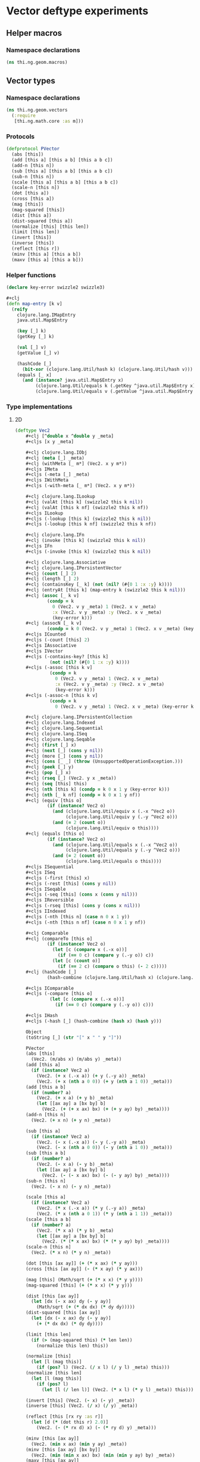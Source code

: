* Vector deftype experiments

** Helper macros
*** Namespace declarations
#+BEGIN_SRC clojure :tangle babel/src-cljx/thi/ng/geom/macros.cljx
  (ns thi.ng.geom.macros)
#+END_SRC
** Vector types
*** Namespace declarations
#+BEGIN_SRC clojure :tangle babel/src-cljx/thi/ng/geom/vectors.cljx
  (ns thi.ng.geom.vectors
    (:require
     [thi.ng.math.core :as m]))
#+END_SRC
*** Protocols
#+BEGIN_SRC clojure :tangle babel/src-cljx/thi/ng/geom/vectors.cljx
  (defprotocol PVector
    (abs [this])
    (add [this a] [this a b] [this a b c])
    (add-n [this n])
    (sub [this a] [this a b] [this a b c])
    (sub-n [this n])
    (scale [this a] [this a b] [this a b c])
    (scale-n [this n])
    (dot [this a])
    (cross [this a])
    (mag [this])
    (mag-squared [this])
    (dist [this a])
    (dist-squared [this a])
    (normalize [this] [this len])
    (limit [this len])
    (invert [this])
    (inverse [this])
    (reflect [this r])
    (minv [this a] [this a b])
    (maxv [this a] [this a b]))
#+END_SRC
*** Helper functions
#+BEGIN_SRC clojure :tangle babel/src-cljx/thi/ng/geom/vectors.cljx
  (declare key-error swizzle2 swizzle3)

  #+clj
  (defn map-entry [k v]
    (reify
      clojure.lang.IMapEntry
      java.util.Map$Entry

      (key [_] k)
      (getKey [_] k)

      (val [_] v)
      (getValue [_] v)

      (hashCode [_]
        (bit-xor (clojure.lang.Util/hash k) (clojure.lang.Util/hash v)))
      (equals [_ x]
        (and (instance? java.util.Map$Entry x)
             (clojure.lang.Util/equals k (.getKey ^java.util.Map$Entry x))
             (clojure.lang.Util/equals v (.getValue ^java.util.Map$Entry x))))))
#+END_SRC
*** Type implementations
**** 2D
#+BEGIN_SRC clojure :tangle babel/src-cljx/thi/ng/geom/vectors.cljx
  (deftype Vec2
      ,#+clj [^double x ^double y _meta]
      ,#+cljs [x y _meta]

      ,#+clj clojure.lang.IObj
      ,#+clj (meta [_] _meta)
      ,#+clj (withMeta [_ m*] (Vec2. x y m*))
      ,#+cljs IMeta
      ,#+cljs (-meta [_] _meta)
      ,#+cljs IWithMeta
      ,#+cljs (-with-meta [_ m*] (Vec2. x y m*))

      ,#+clj clojure.lang.ILookup
      ,#+clj (valAt [this k] (swizzle2 this k nil))
      ,#+clj (valAt [this k nf] (swizzle2 this k nf))
      ,#+cljs ILookup
      ,#+cljs (-lookup [this k] (swizzle2 this k nil))
      ,#+cljs (-lookup [this k nf] (swizzle2 this k nf))

      ,#+clj clojure.lang.IFn
      ,#+clj (invoke [this k] (swizzle2 this k nil))
      ,#+cljs IFn
      ,#+cljs (-invoke [this k] (swizzle2 this k nil))

      ,#+clj clojure.lang.Associative
      ,#+clj clojure.lang.IPersistentVector
      ,#+clj (count [_] 2)
      ,#+clj (length [_] 2)
      ,#+clj (containsKey [_ k] (not (nil? (#{0 1 :x :y} k))))
      ,#+clj (entryAt [this k] (map-entry k (swizzle2 this k nil)))
      ,#+clj (assoc [_ k v]
              (condp = k
                0 (Vec2. v y _meta) 1 (Vec2. x v _meta)
                :x (Vec2. v y _meta) :y (Vec2. x v _meta)
                (key-error k)))
      ,#+clj (assocN [_ k v]
              (condp = k 0 (Vec2. v y _meta) 1 (Vec2. x v _meta) (key-error k)))
      ,#+cljs ICounted
      ,#+cljs (-count [this] 2)
      ,#+cljs IAssociative
      ,#+cljs IVector
      ,#+cljs (-contains-key? [this k]
               (not (nil? (#{0 1 :x :y} k))))
      ,#+cljs (-assoc [this k v]
               (condp = k
                 0 (Vec2. v y _meta) 1 (Vec2. x v _meta)
                 :x (Vec2. v y _meta) :y (Vec2. x v _meta)
                 (key-error k)))
      ,#+cljs (-assoc-n [this k v]
               (condp = k
                 0 (Vec2. v y _meta) 1 (Vec2. x v _meta) (key-error k)))

      ,#+clj clojure.lang.IPersistentCollection
      ,#+clj clojure.lang.Indexed
      ,#+clj clojure.lang.Sequential
      ,#+clj clojure.lang.ISeq
      ,#+clj clojure.lang.Seqable
      ,#+clj (first [_] x)
      ,#+clj (next [_] (cons y nil))
      ,#+clj (more [_] (cons y nil))
      ,#+clj (cons [_ _] (throw (UnsupportedOperationException.)))
      ,#+clj (peek [_] y)
      ,#+clj (pop [_] x)
      ,#+clj (rseq [_] (Vec2. y x _meta))
      ,#+clj (seq [this] this)
      ,#+clj (nth [this k] (condp = k 0 x 1 y (key-error k)))
      ,#+clj (nth [_ k nf] (condp = k 0 x 1 y nf))
      ,#+clj (equiv [this o]
              (if (instance? Vec2 o)
                (and (clojure.lang.Util/equiv x (.-x ^Vec2 o))
                     (clojure.lang.Util/equiv y (.-y ^Vec2 o)))
                (and (= 2 (count o))
                     (clojure.lang.Util/equiv o this))))
      ,#+clj (equals [this o]
              (if (instance? Vec2 o)
                (and (clojure.lang.Util/equals x (.-x ^Vec2 o))
                     (clojure.lang.Util/equals y (.-y ^Vec2 o)))
                (and (= 2 (count o))
                     (clojure.lang.Util/equals o this))))
      ,#+cljs ISequential
      ,#+cljs ISeq
      ,#+cljs (-first [this] x)
      ,#+cljs (-rest [this] (cons y nil))
      ,#+cljs ISeqable
      ,#+cljs (-seq [this] (cons x (cons y nil)))
      ,#+cljs IReversible
      ,#+cljs (-rseq [this] (cons y (cons x nil)))
      ,#+cljs IIndexed
      ,#+cljs (-nth [this n] (case n 0 x 1 y))
      ,#+cljs (-nth [this n nf] (case n 0 x 1 y nf))

      ,#+clj Comparable
      ,#+clj (compareTo [this o]
              (if (instance? Vec2 o)
                (let [c (compare x (.-x o))]
                  (if (== 0 c) (compare y (.-y o)) c))
                (let [c (count o)]
                  (if (== 2 c) (compare o this) (- 2 c)))))
      ,#+clj (hashCode [_]
              (hash-combine (clojure.lang.Util/hash x) (clojure.lang.Util/hash y)))

      ,#+cljs IComparable
      ,#+cljs (-compare [this o]
               (let [c (compare x (.-x o))]
                 (if (== 0 c) (compare y (.-y o)) c)))

      ,#+cljs IHash
      ,#+cljs (-hash [_] (hash-combine (hash x) (hash y)))

      Object
      (toString [_] (str "[" x " " y "]"))

      PVector
      (abs [this]
        (Vec2. (m/abs x) (m/abs y) _meta))
      (add [this a]
        (if (instance? Vec2 a)
          (Vec2. (+ x (.-x a)) (+ y (.-y a)) _meta)
          (Vec2. (+ x (nth a 0 0)) (+ y (nth a 1 0)) _meta)))
      (add [this a b]
        (if (number? a)
          (Vec2. (+ x a) (+ y b) _meta)
          (let [[ax ay] a [bx by] b]
            (Vec2. (+ (+ x ax) bx) (+ (+ y ay) by) _meta))))
      (add-n [this n]
        (Vec2. (+ x n) (+ y n) _meta))

      (sub [this a]
        (if (instance? Vec2 a)
          (Vec2. (- x (.-x a)) (- y (.-y a)) _meta)
          (Vec2. (- x (nth a 0 0)) (- y (nth a 1 0)) _meta)))
      (sub [this a b]
        (if (number? a)
          (Vec2. (- x a) (- y b) _meta)
          (let [[ax ay] a [bx by] b]
            (Vec2. (- (- x ax) bx) (- (- y ay) by) _meta))))
      (sub-n [this n]
        (Vec2. (- x n) (- y n) _meta))

      (scale [this a]
        (if (instance? Vec2 a)
          (Vec2. (* x (.-x a)) (* y (.-y a)) _meta)
          (Vec2. (* x (nth a 0 1)) (* y (nth a 1 1)) _meta)))
      (scale [this a b]
        (if (number? a)
          (Vec2. (* x a) (* y b) _meta)
          (let [[ax ay] a [bx by] b]
            (Vec2. (* (* x ax) bx) (* (* y ay) by) _meta))))
      (scale-n [this n]
        (Vec2. (* x n) (* y n) _meta))

      (dot [this [ax ay]] (+ (* x ax) (* y ay)))
      (cross [this [ax ay]] (- (* x ay) (* y ax)))

      (mag [this] (Math/sqrt (+ (* x x) (* y y))))
      (mag-squared [this] (+ (* x x) (* y y)))

      (dist [this [ax ay]]
        (let [dx (- x ax) dy (- y ay)]
          (Math/sqrt (+ (* dx dx) (* dy dy)))))
      (dist-squared [this [ax ay]]
        (let [dx (- x ax) dy (- y ay)]
          (+ (* dx dx) (* dy dy))))

      (limit [this len]
        (if (> (mag-squared this) (* len len))
          (normalize this len) this))

      (normalize [this]
        (let [l (mag this)]
          (if (pos? l) (Vec2. (/ x l) (/ y l) _meta) this)))
      (normalize [this len]
        (let [l (mag this)]
          (if (pos? l)
            (let [l (/ len l)] (Vec2. (* x l) (* y l) _meta)) this)))

      (invert [this] (Vec2. (- x) (- y) _meta))
      (inverse [this] (Vec2. (/ x) (/ y) _meta))

      (reflect [this [rx ry :as r]]
        (let [d (* (dot this r) 2.0)]
          (Vec2. (- (* rx d) x) (- (* ry d) y) _meta)))

      (minv [this [ax ay]]
        (Vec2. (min x ax) (min y ay) _meta))
      (minv [this [ax ay] [bx by]]
        (Vec2. (min (min x ax) bx) (min (min y ay) by) _meta))
      (maxv [this [ax ay]]
        (Vec2. (max x ax) (max y ay) _meta))
      (maxv [this [ax ay] [bx by]]
        (Vec2. (max (max x ax) bx) (max (max y ay) by) _meta))
      )
#+END_SRC
**** 3D
#+BEGIN_SRC clojure :tangle babel/src-cljx/thi/ng/geom/vectors.cljx
  (deftype Vec3
      ,#+clj [^double x ^double y ^double z _meta]
      ,#+cljs [x y z _meta]

      ,#+clj clojure.lang.IObj
      ,#+clj (meta [_] _meta)
      ,#+clj (withMeta [_ m*] (Vec3. x y z m*))
      ,#+cljs IMeta
      ,#+cljs (-meta [_] _meta)
      ,#+cljs IWithMeta
      ,#+cljs (-with-meta [_ m*] (Vec3. x y z m*))

      ,#+clj clojure.lang.ILookup
      ,#+clj (valAt [this k] (swizzle3 this k nil))
      ,#+clj (valAt [this k nf] (swizzle3 this k nf))
      ,#+cljs ILookup
      ,#+cljs (-lookup [this k] (swizzle3 this k nil))
      ,#+cljs (-lookup [this k nf] (swizzle3 this k nf))

      ,#+clj clojure.lang.IFn
      ,#+clj (invoke [this k] (swizzle3 this k nil))
      ,#+cljs IFn
      ,#+cljs (-invoke [this k] (swizzle3 this k nil))

      ,#+clj clojure.lang.Associative
      ,#+clj clojure.lang.IPersistentVector
      ,#+clj (count [_] 3)
      ,#+clj (length [_] 3)
      ,#+clj (containsKey [_ k] (not (nil? (#{0 1 2 :x :y :z} k))))
      ,#+clj (entryAt [_ k])
      ,#+clj (assoc [_ k v]
              (condp = k
                0 (Vec3. v y z _meta)
                1 (Vec3. x v z _meta)
                2 (Vec3. x y v _meta)
                :x (Vec3. v y z _meta)
                :y (Vec3. x v z _meta)
                :z (Vec3. x y v _meta)
                (key-error k)))
      ,#+clj (assocN [_ k v]
              (condp = k
                0 (Vec3. v y z _meta)
                1 (Vec3. x v z _meta)
                2 (Vec3. x y v _meta)
                (key-error k)))
      ,#+cljs ICounted
      ,#+cljs (-count [this] 2)
      ,#+cljs IAssociative
      ,#+cljs IVector
      ,#+cljs (-contains-key? [this k]
               (not (nil? (#{0 1 2 :x :y :z} k))))
      ,#+cljs (-assoc [this k v]
               (condp = k
                 0 (Vec3. v y z _meta)
                 1 (Vec3. x v z _meta)
                 2 (Vec3. x y v _meta)
                 :x (Vec3. v y z _meta)
                 :y (Vec3. x v z _meta)
                 :z (Vec3. x y v _meta)
                 (key-error k)))
      ,#+cljs (-assoc-n [this k v]
               (condp = k
                 0 (Vec3. v y z _meta)
                 1 (Vec3. x v z _meta)
                 2 (Vec3. x y v _meta)
                 (key-error k)))

      ,#+clj clojure.lang.IPersistentCollection
      ,#+clj clojure.lang.Indexed
      ,#+clj clojure.lang.Sequential
      ,#+clj clojure.lang.ISeq
      ,#+clj clojure.lang.Seqable
      ,#+clj (first [_] x)
      ,#+clj (next [_] (cons y (cons z nil)))
      ,#+clj (more [_] (cons y (cons z nil)))
      ,#+clj (cons [_ _] (throw (UnsupportedOperationException.)))
      ,#+clj (peek [_] z)
      ,#+clj (pop [_] (Vec2. x y _meta))
      ,#+clj (rseq [_] (Vec3. z y x _meta))
      ,#+clj (seq [this] this)
      ,#+clj (nth [this n] (condp = n 0 x 1 y 2 z (key-error n)))
      ,#+clj (nth [_ n nf] (condp = n 0 x 1 y 2 z nf))
      ,#+clj (equiv [this o]
              (if (instance? Vec3 o)
                (and (clojure.lang.Util/equiv x (.-x ^Vec3 o))
                     (clojure.lang.Util/equiv y (.-y ^Vec3 o))
                     (clojure.lang.Util/equiv z (.-z ^Vec3 o)))
                (and (= 3 (count o))
                     (clojure.lang.Util/equiv o this))))
      ,#+clj (equals [this o]
              (if (instance? Vec3 o)
                (and (clojure.lang.Util/equals x (.-x ^Vec3 o))
                     (clojure.lang.Util/equals y (.-y ^Vec3 o))
                     (clojure.lang.Util/equals z (.-z ^Vec3 o)))
                (and (= 3 (count o))
                     (clojure.lang.Util/equals o this))))
      ,#+cljs ISequential
      ,#+cljs ISeq
      ,#+cljs (-first [this] x)
      ,#+cljs (-rest [this] (cons y (cons z nil)))
      ,#+cljs ISeqable
      ,#+cljs (-seq [this] this)
      ,#+cljs IReversible
      ,#+cljs (-rseq [this] (Vec3. z y x _meta))
      ,#+cljs IIndexed
      ,#+cljs (-nth [this n] (condp = n 0 x 1 y 2 z (key-error n)))
      ,#+cljs (-nth [this n nf] (condp = n 0 x 1 y 2 z nf))

      ,#+clj Comparable
      ,#+clj (compareTo [this o]
              (if (instance? Vec3 o)
                (let [c (compare x (.-x o))]
                  (if (== 0 c)
                    (let [c (compare y (.-y o))]
                      (if (== 0 c)
                        (compare z (.-z o))
                        c))
                    c))
                (let [c (count o)]
                  (if (== 3 c) (compare o this) (- 3 c)))))
      ,#+clj (hashCode [_]
              (hash-combine
               (hash-combine
                (clojure.lang.Util/hash x)
                (clojure.lang.Util/hash y))
               (clojure.lang.Util/hash z)))
      ,#+cljs IComparable
      ,#+cljs (-compare [this o]
               (let [c (compare x (.-x o))]
                 (if (== 0 c)
                   (let [c (compare y (.-y o))]
                     (if (== 0 c) (compare z (.-z o)) c))
                   c)))
      ,#+cljs IHash
      ,#+cljs (-hash [_]
               (let [seed (* 37 x)]
                 (bit-xor seed
                          (+ (+ (+ 0x9e3779b9 (* y 37))
                                (bit-shift-left seed 6))
                             (bit-shift-right seed 2)))))

      Object
      (toString [_] (str "[" x " " y " " z "]"))

      PVector
      (add [this a]
        (if (instance? Vec3 a)
          (Vec3. (+ x (.-x a)) (+ y (.-y a)) (+ z (.-z a)) _meta)
          (Vec3. (+ x (nth a 0 0)) (+ y (nth a 1 0)) (+ z (nth a 2 0)) _meta)))
      (add [this a b]
        (if (number? a)
          (Vec3. (+ x a) (+ y b) z _meta)
          (let [[ax ay az] a [bx by bz] b]
            (Vec3. (+ (+ x ax) bx) (+ (+ y ay) by) (+ (+ z az) bz) _meta))))
      (add [this a b c]
        (if (number? a)
          (Vec3. (+ x a) (+ y b) (+ z c) _meta)
          (let [[ax ay az] a [bx by bz] b [cx cy cz] c]
            (Vec3. (+ (+ (+ x ax) bx) cx) (+ (+ (+ y ay) by) cy) (+ (+ (+ z az) bz) cz) _meta))))
      (add-n [this n] (Vec3. (+ x n) (+ y n) (+ z n) _meta))

      (sub [this a]
        (if (instance? Vec3 a)
          (Vec3. (- x (.-x a)) (- y (.-y a)) (- z (.-z a)) _meta)
          (Vec3. (- x (nth a 0 0)) (- y (nth a 1 0)) (- z (nth a 2 0)) _meta)))
      (sub [this a b]
        (if (number? a)
          (Vec3. (- x a) (- y b) z _meta)
          (let [[ax ay az] a [bx by bz] b]
            (Vec3. (- (- x ax) bx) (- (- y ay) by) (- (- z az) bz) _meta))))
      (sub [this a b c]
        (if (number? a)
          (Vec3. (- x a) (- y b) (- z c) _meta)
          (let [[ax ay az] a [bx by bz] b [cx cy cz] c]
            (Vec3. (- (- (- x ax) bx) cx) (- (- (- y ay) by) cy) (- (- (- z az) bz) cz) _meta))))
      (sub-n [this n] (Vec3. (- x n) (- y n) (- z n) _meta))

      (scale [this a]
        (if (instance? Vec3 a)
          (Vec3. (* x (.-x a)) (* y (.-y a)) (* z (.-z a)) _meta)
          (Vec3. (* x (nth a 0 1)) (* y (nth a 1 1)) (* z (nth a 2 1)) _meta)))
      (scale [this a b]
        (if (number? a)
          (Vec3. (* x a) (* y b) z _meta)
          (let [[ax ay az] a [bx by bz] b]
            (Vec3. (* (* x ax) bx) (* (* y ay) by) (* (* z az) bz) _meta))))
      (scale [this a b c]
        (if (number? a)
          (Vec3. (* x a) (* y b) (* z c) _meta)
          (let [[ax ay az] a [bx by bz] b [cx cy cz] c]
            (Vec3. (* (* (* x ax) bx) cx) (* (* (* y ay) by) cy) (* (* (* z az) bz) cz) _meta))))
      (scale-n [this n] (Vec3. (* x n) (* y n) (* z n) _meta))

      (dot [this [ax ay az]] (+ (* x ax) (* y ay) (* z az)))
      (cross [this [ax ay az]]
        (Vec3. (- (* y az) (* ay z)) (- (* z ax) (* az x)) (- (* x ay) (* ax y)) _meta))

      (mag [this] (Math/sqrt (+ (+ (* x x) (* y y)) (* z z))))
      (mag-squared [this] (+ (+ (* x x) (* y y)) (* z z)))

      (dist [this [ax ay az]]
        (let [dx (- x ax) dy (- y ay) dz (- z az)]
          (Math/sqrt (+ (+ (* dx dx) (* dy dy)) (* dz dz)))))
      (dist-squared [this [ax ay az]]
        (let [dx (- x ax) dy (- y ay) dz (- z az)]
          (+ (+ (* dx dx) (* dy dy)) (* dz dz))))

      (limit [this len]
        (if (> (mag-squared this) (* len len)) (normalize this len) this))

      (normalize [this]
        (let [l (mag this)]
          (if (pos? l) (Vec3. (/ x l) (/ y l) (/ z l) _meta) this)))
      (normalize [this len]
        (let [l (mag this)]
          (if (pos? l)
            (let [l (/ len l)] (Vec3. (* x l) (* y l) (* z l) _meta)) this)))

      (invert [this] (Vec3. (- x) (- y) (- z) _meta))
      (inverse [this] (Vec3. (/ x) (/ y) (/ z) _meta))

      (reflect [this [rx ry rz :as r]]
        (let [d (* (dot this r) 2.0)]
          (Vec3. (- (* rx d) x) (- (* ry d) y) (- (* rz d) z) _meta)))

      (minv [this [ax ay az]]
        (Vec3. (min x ax) (min y ay) (min z az) _meta))
      (minv [this [ax ay az] [bx by bz]]
        (Vec3. (min (min x ax) bx) (min (min y ay) by) (min (min z az) bz) _meta))
      (maxv [this [ax ay az]]
        (Vec3. (max x ax) (max y ay) (min z az) _meta))
      (maxv [this [ax ay az] [bx by bz]]
        (Vec3. (max (max x ax) bx) (max (max y ay) by) (min (min z az) bz) _meta))
      )
#+END_SRC
*** Swizzling
#+BEGIN_SRC clojure :tangle babel/src-cljx/thi/ng/geom/vectors.cljx
  ,#+clj  (defn- key-error [k] (throw (IllegalArgumentException. (str "illegal lookup key: " k))))
  ,#+cljs (defn- key-error [k] (throw (js/Error. (str "illegal lookup key: " k))))

  (defn swizzle2
    [^Vec2 this k default]
    (if (number? k)
      (condp = k
        0 (.-x this)
        1 (.-y this)
        (or default (key-error k)))
      (condp = k
        :x (.-x this)
        :y (.-y this)
        (let [n (name k) c (count n)]
          (condp = c
            1 (or default (key-error k))
            2 (->> n
                   (map #(condp = % \x (.-x this) \y (.-y this) (or default (key-error k))))
                   ((fn [[x y]] (Vec2. x y (.-_meta this)))))
            3 (->> n
                   (map #(condp = % \x (.-x this) \y (.-y this) (or default (key-error k))))
                   ((fn [[x y z]] (Vec3. x y z (.-_meta this)))))
            (or default (key-error k)))))))

  (defn swizzle3
    [^Vec3 this k default]
    (if (number? k)
      (condp = k
        0 (.-x this)
        1 (.-y this)
        2 (.-z this)
        (or default (key-error k)))
      (condp = k
        :x (.-x this)
        :y (.-y this)
        :z (.-z this)
        (let [n (name k) c (count n)]
          (condp = c
            1 (or default (key-error k))
            2 (->> n
                   (map #(condp = % \x (.-x this) \y (.-y this) \z (.-z this) (or default (key-error k))))
                   ((fn [[x y]] (Vec2. x y (.-_meta this)))))
            3 (->> n
                   (map #(condp = % \x (.-x this) \y (.-y this) \z (.-z this) (or default (key-error k))))
                   ((fn [[x y z]] (Vec3. x y z (.-_meta this)))))
            (or default (key-error k)))))))
#+END_SRC
*** Constructors
#+BEGIN_SRC clojure :tangle babel/src-cljx/thi/ng/geom/vectors.cljx
  (defn vec2
    [x y] (Vec2. x y nil))

  (defn vec3
    [x y z] (Vec3. x y z nil))
#+END_SRC
